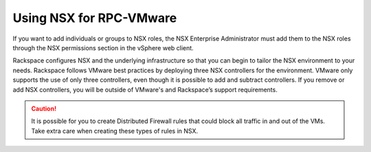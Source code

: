 ========================
Using NSX for RPC-VMware
========================

If you want to add individuals or groups to NSX roles,
the NSX Enterprise Administrator must add them to the NSX roles
through the NSX permissions section in the vSphere web client.

Rackspace configures NSX and the underlying infrastructure so
that you can begin to tailor the NSX environment to your
needs. Rackspace follows VMware best practices by deploying three NSX
controllers for the environment. VMware only supports the use of only three
controllers, even though it is possible to add and subtract controllers.
If you remove or add NSX controllers, you will be outside of VMware's and
Rackspace’s support requirements.

.. caution::

   It is possible for you to create Distributed
   Firewall rules that could block all traffic in and out of the VMs. Take
   extra care when creating these types of rules in NSX.
